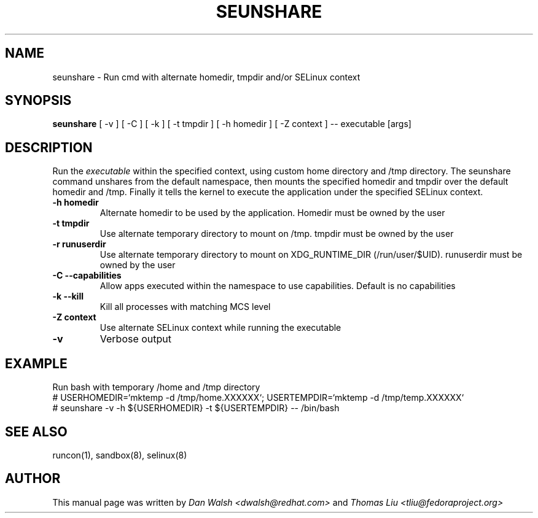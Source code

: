 .TH SEUNSHARE "8" "May 2010" "seunshare" "User Commands"
.SH NAME
seunshare \- Run cmd with alternate homedir, tmpdir and/or SELinux context
.SH SYNOPSIS
.B seunshare
[ -v ] [ -C ] [ -k ] [ -t tmpdir ] [ -h homedir ] [ -Z context ] -- executable [args]
.br
.SH DESCRIPTION
.PP
Run the
.I executable
within the specified context, using custom home directory and /tmp directory. The seunshare command unshares from the default namespace, then mounts the specified homedir and tmpdir over the default homedir and /tmp. Finally it tells the kernel to execute the application under the specified SELinux context.

.TP
\fB\-h homedir\fR
Alternate homedir to be used by the application. Homedir must be owned by the user
.TP
\fB\-t\ tmpdir
Use alternate temporary directory to mount on /tmp. tmpdir must be owned by the user
.TP
\fB\-r\ runuserdir
Use alternate temporary directory to mount on XDG_RUNTIME_DIR (/run/user/$UID). runuserdir must be owned by the user
.TP
\fB\-C --capabilities\fR
Allow apps executed within the namespace to use capabilities. Default is no capabilities
.TP
\fB\-k --kill\fR
Kill all processes with matching MCS level
.TP
\fB\-Z\ context
Use alternate SELinux context while running the executable
.TP
\fB\-v\fR
Verbose output

.SH EXAMPLE
.nf
Run bash with temporary /home and /tmp directory
# USERHOMEDIR=`mktemp -d /tmp/home.XXXXXX`; USERTEMPDIR=`mktemp -d /tmp/temp.XXXXXX`
# seunshare -v -h ${USERHOMEDIR} -t ${USERTEMPDIR} -- /bin/bash

.SH "SEE ALSO"
.TP
runcon(1), sandbox(8), selinux(8)
.PP
.SH AUTHOR
This manual page was written by
.I Dan Walsh <dwalsh@redhat.com>
and
.I Thomas Liu <tliu@fedoraproject.org>
